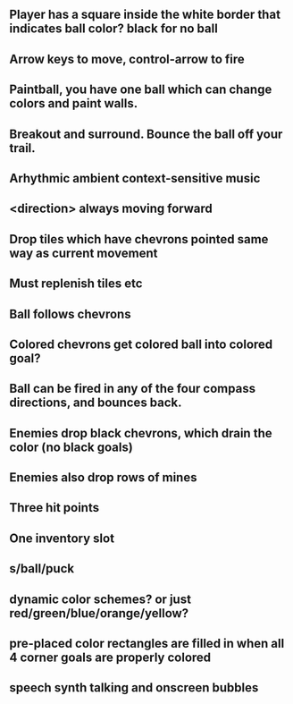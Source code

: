 ** Player has a square inside the white border that indicates ball color? black for no ball
** Arrow keys to move, control-arrow to fire
** Paintball, you have one ball which can change colors and paint walls.
** Breakout and surround. Bounce the ball off your trail.
** Arhythmic ambient context-sensitive music
** <direction> always moving forward
** Drop tiles which have chevrons pointed same way as current movement
** Must replenish tiles etc
** Ball follows chevrons
** Colored chevrons get colored ball into colored goal?
** Ball can be fired in any of the four compass directions, and bounces back.
** Enemies drop black chevrons, which drain the color (no black goals)
** Enemies also drop rows of mines
** Three hit points
** One inventory slot
** s/ball/puck
** dynamic color schemes? or just red/green/blue/orange/yellow?
** pre-placed color rectangles are filled in when all 4 corner goals are properly colored
** speech synth talking and onscreen bubbles
